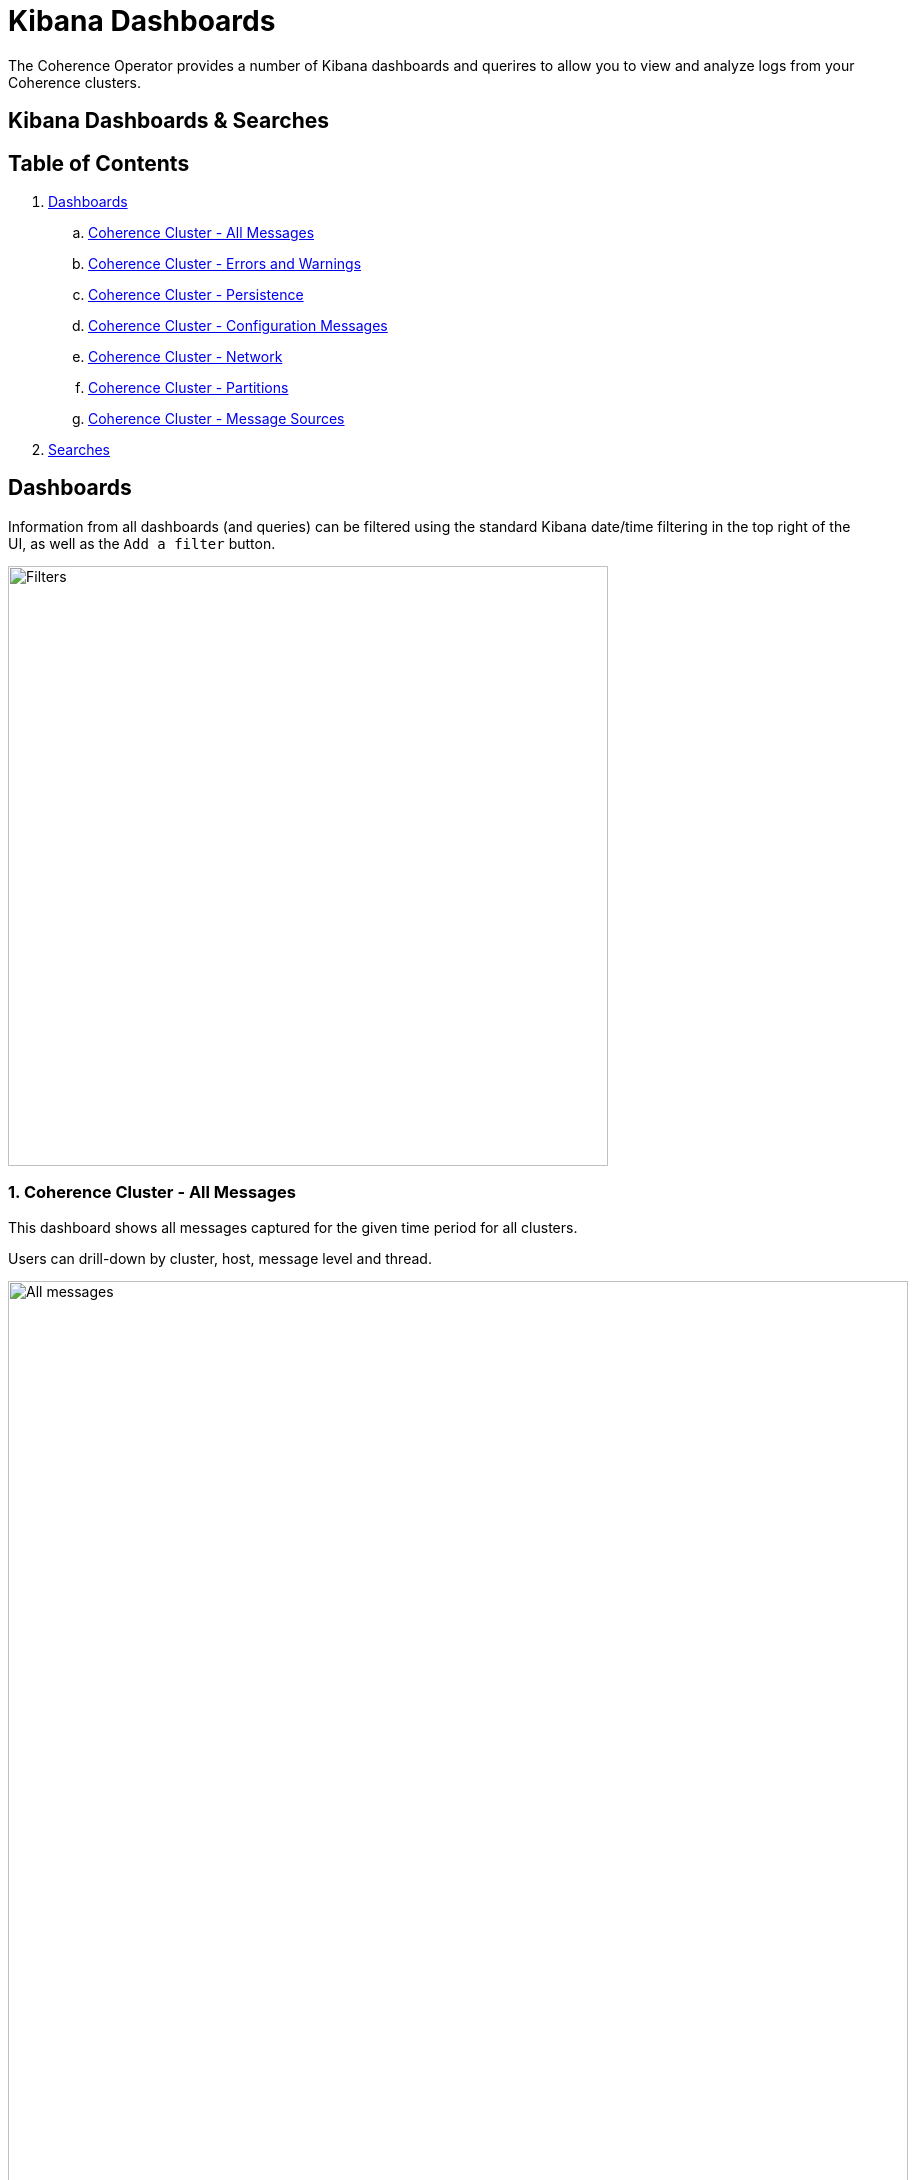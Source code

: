 ///////////////////////////////////////////////////////////////////////////////

    Copyright (c) 2019 Oracle and/or its affiliates. All rights reserved.

    Licensed under the Apache License, Version 2.0 (the "License");
    you may not use this file except in compliance with the License.
    You may obtain a copy of the License at

        http://www.apache.org/licenses/LICENSE-2.0

    Unless required by applicable law or agreed to in writing, software
    distributed under the License is distributed on an "AS IS" BASIS,
    WITHOUT WARRANTIES OR CONDITIONS OF ANY KIND, either express or implied.
    See the License for the specific language governing permissions and
    limitations under the License.

///////////////////////////////////////////////////////////////////////////////

= Kibana Dashboards

The Coherence Operator provides a number of Kibana dashboards and querires
to allow you to view and analyze logs from your Coherence clusters.

== Kibana Dashboards & Searches

== Table of Contents

. <<dashboards,Dashboards>>
.. <<all,Coherence Cluster - All Messages>>
.. <<errors,Coherence Cluster - Errors and Warnings>>
.. <<persistence,Coherence Cluster - Persistence>>
.. <<config,Coherence Cluster - Configuration Messages>>
.. <<network,Coherence Cluster - Network>>
.. <<partitions,Coherence Cluster - Partitions>>
.. <<sources,Coherence Cluster - Message Sources>>
. <<searches, Searches>>

[#dashboards]
== Dashboards

Information from all dashboards (and queries) can be filtered using the standard Kibana date/time
filtering in the top right of the UI, as well as the `Add a filter` button.

image::../images/kibana-filters.png[Filters,width="600",align="center"]

[#all]
=== 1. Coherence Cluster - All Messages

This dashboard shows all messages captured for the given time period for all clusters.

Users can drill-down by cluster, host, message level and thread.

image::../images/kibana-all-messages.png[All messages,width="900",align="center"]

[#errors]
=== 2. Coherence Cluster - Errors and Warnings

This dashboard shows errors and warning messages only.

Users can drill-down by cluster, host, message level and thread.

image::../images/kibana-errors-warnings.png[Errors and Warnings,width="900",align="center"]

[#persistence]
=== 3. Coherence Cluster - Persistence

This dashboard shows Persistence related messages including failed and successful operations.

image::../images/kibana-persistence.png[Persistence,width="900",align="center"]

[#config]
=== 4. Coherence Cluster - Configuration Messages

This dashboard shows configuration related messages such as loading of operational, cache configuration
and POF configuration files.

image::../images/kibana-configuration.png[Configuration,900,align="center"]

[#network]
=== 5. Coherence Cluster - Network

This dashboard hows network related messages, such as communication delays and TCP ring disconnects.

image::../images/kibana-network.png[Network,width="900",align="center"]

[#partitions]
=== 6. Coherence Cluster - Partitions

Shows partition transfer and partition loss messages.

image::../images/kibana-partitions.png[Partitions,width="900",align="center"]

[#sources]
=== 7. Coherence Cluster - Message Sources

Shows the source (thread) for messages

Users can drill-down by cluster, host and message level.

image::../images/kibana-message-sources.png[Sources,900,447,align="center"]

[#searches]
== Searches

A number of searches are automatically includes which can help assist in
diagnosis and troubleshooting a Coherence cluster. They can be accessed via the `Discover` `side-bar
and selecting `Open`.

image::../images/kibana-search.png[Search,width="700",align="center"]

These are grouped into the following general categories:

* Cluster - Cluster join, discovery, heartbeat, member joining and stopping messages

* Cache - Cache restarting, exceptions and index exception messages

* Configuration - Configuration loading and not loading messages

* Persistence - Persistence success and failure messages

* Network - Network communications delays, disconnects, timeouts and terminations

* Partition - Partition loss, ownership and transfer related messages

* Member - Member thread dump, join and leave messages

* Errors - All Error messages only

* Federation - Federation participant, disconnection, connection, errors and other messages

